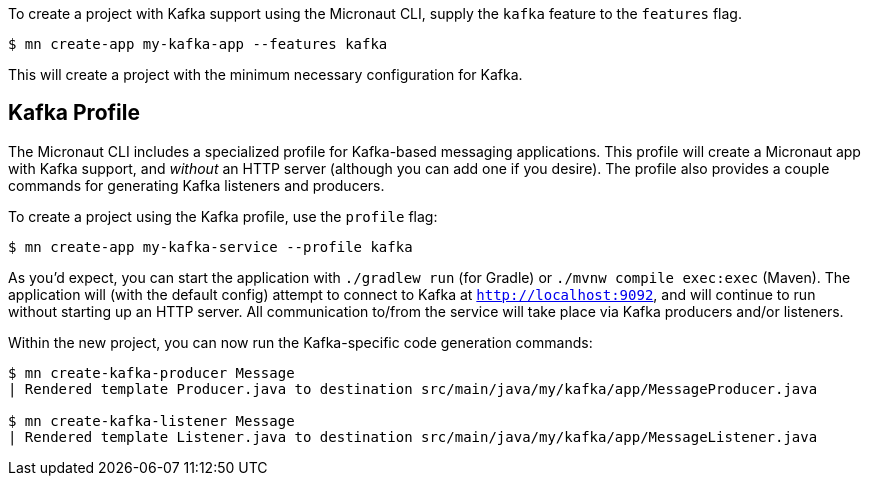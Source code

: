 To create a project with Kafka support using the Micronaut CLI, supply the `kafka` feature to the `features` flag.

----
$ mn create-app my-kafka-app --features kafka
----

This will create a project with the minimum necessary configuration for Kafka.

== Kafka Profile

The Micronaut CLI includes a specialized profile for Kafka-based messaging applications. This profile will create a Micronaut app with Kafka support, and _without_ an HTTP server (although you can add one if you desire). The profile also provides a couple commands for generating Kafka listeners and producers.

To create a project using the Kafka profile, use the `profile` flag:

----
$ mn create-app my-kafka-service --profile kafka
----

As you'd expect, you can start the application with `./gradlew run` (for Gradle) or `./mvnw compile exec:exec` (Maven). The application will (with the default config) attempt to connect to Kafka at `http://localhost:9092`, and will continue to run without starting up an HTTP server. All communication to/from the service will take place via Kafka producers and/or listeners.

Within the new project, you can now run the Kafka-specific code generation commands:

----
$ mn create-kafka-producer Message
| Rendered template Producer.java to destination src/main/java/my/kafka/app/MessageProducer.java

$ mn create-kafka-listener Message
| Rendered template Listener.java to destination src/main/java/my/kafka/app/MessageListener.java
----
